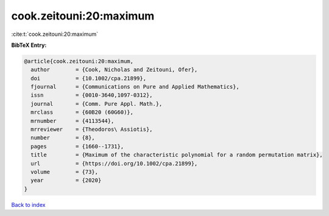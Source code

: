 cook.zeitouni:20:maximum
========================

:cite:t:`cook.zeitouni:20:maximum`

**BibTeX Entry:**

.. code-block:: bibtex

   @article{cook.zeitouni:20:maximum,
     author        = {Cook, Nicholas and Zeitouni, Ofer},
     doi           = {10.1002/cpa.21899},
     fjournal      = {Communications on Pure and Applied Mathematics},
     issn          = {0010-3640,1097-0312},
     journal       = {Comm. Pure Appl. Math.},
     mrclass       = {60B20 (60G60)},
     mrnumber      = {4113544},
     mrreviewer    = {Theodoros\ Assiotis},
     number        = {8},
     pages         = {1660--1731},
     title         = {Maximum of the characteristic polynomial for a random permutation matrix},
     url           = {https://doi.org/10.1002/cpa.21899},
     volume        = {73},
     year          = {2020}
   }

`Back to index <../By-Cite-Keys.rst>`_
